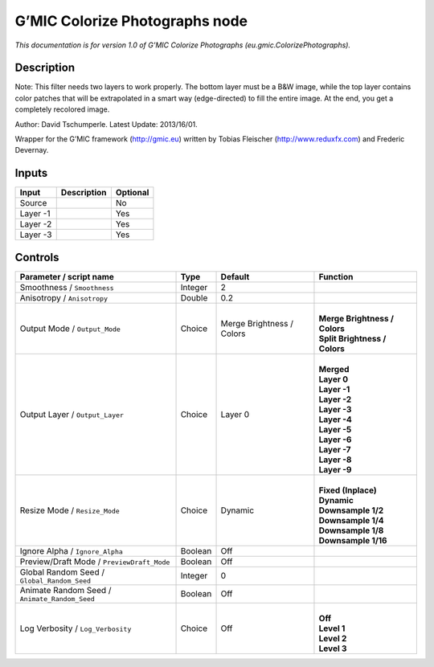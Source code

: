 .. _eu.gmic.ColorizePhotographs:

.. raw:: html

   <!-- Do not edit this file! It is generated automatically by Natron itself. -->

G’MIC Colorize Photographs node
===============================

*This documentation is for version 1.0 of G’MIC Colorize Photographs (eu.gmic.ColorizePhotographs).*

Description
-----------

Note: This filter needs two layers to work properly. The bottom layer must be a B&W image, while the top layer contains color patches that will be extrapolated in a smart way (edge-directed) to fill the entire image. At the end, you get a completely recolored image.

Author: David Tschumperle. Latest Update: 2013/16/01.

Wrapper for the G’MIC framework (http://gmic.eu) written by Tobias Fleischer (http://www.reduxfx.com) and Frederic Devernay.

Inputs
------

+----------+-------------+----------+
| Input    | Description | Optional |
+==========+=============+==========+
| Source   |             | No       |
+----------+-------------+----------+
| Layer -1 |             | Yes      |
+----------+-------------+----------+
| Layer -2 |             | Yes      |
+----------+-------------+----------+
| Layer -3 |             | Yes      |
+----------+-------------+----------+

Controls
--------

.. tabularcolumns:: |>{\raggedright}p{0.2\columnwidth}|>{\raggedright}p{0.06\columnwidth}|>{\raggedright}p{0.07\columnwidth}|p{0.63\columnwidth}|

.. cssclass:: longtable

+-----------------------------------------------+---------+---------------------------+---------------------------------+
| Parameter / script name                       | Type    | Default                   | Function                        |
+===============================================+=========+===========================+=================================+
| Smoothness / ``Smoothness``                   | Integer | 2                         |                                 |
+-----------------------------------------------+---------+---------------------------+---------------------------------+
| Anisotropy / ``Anisotropy``                   | Double  | 0.2                       |                                 |
+-----------------------------------------------+---------+---------------------------+---------------------------------+
| Output Mode / ``Output_Mode``                 | Choice  | Merge Brightness / Colors | |                               |
|                                               |         |                           | | **Merge Brightness / Colors** |
|                                               |         |                           | | **Split Brightness / Colors** |
+-----------------------------------------------+---------+---------------------------+---------------------------------+
| Output Layer / ``Output_Layer``               | Choice  | Layer 0                   | |                               |
|                                               |         |                           | | **Merged**                    |
|                                               |         |                           | | **Layer 0**                   |
|                                               |         |                           | | **Layer -1**                  |
|                                               |         |                           | | **Layer -2**                  |
|                                               |         |                           | | **Layer -3**                  |
|                                               |         |                           | | **Layer -4**                  |
|                                               |         |                           | | **Layer -5**                  |
|                                               |         |                           | | **Layer -6**                  |
|                                               |         |                           | | **Layer -7**                  |
|                                               |         |                           | | **Layer -8**                  |
|                                               |         |                           | | **Layer -9**                  |
+-----------------------------------------------+---------+---------------------------+---------------------------------+
| Resize Mode / ``Resize_Mode``                 | Choice  | Dynamic                   | |                               |
|                                               |         |                           | | **Fixed (Inplace)**           |
|                                               |         |                           | | **Dynamic**                   |
|                                               |         |                           | | **Downsample 1/2**            |
|                                               |         |                           | | **Downsample 1/4**            |
|                                               |         |                           | | **Downsample 1/8**            |
|                                               |         |                           | | **Downsample 1/16**           |
+-----------------------------------------------+---------+---------------------------+---------------------------------+
| Ignore Alpha / ``Ignore_Alpha``               | Boolean | Off                       |                                 |
+-----------------------------------------------+---------+---------------------------+---------------------------------+
| Preview/Draft Mode / ``PreviewDraft_Mode``    | Boolean | Off                       |                                 |
+-----------------------------------------------+---------+---------------------------+---------------------------------+
| Global Random Seed / ``Global_Random_Seed``   | Integer | 0                         |                                 |
+-----------------------------------------------+---------+---------------------------+---------------------------------+
| Animate Random Seed / ``Animate_Random_Seed`` | Boolean | Off                       |                                 |
+-----------------------------------------------+---------+---------------------------+---------------------------------+
| Log Verbosity / ``Log_Verbosity``             | Choice  | Off                       | |                               |
|                                               |         |                           | | **Off**                       |
|                                               |         |                           | | **Level 1**                   |
|                                               |         |                           | | **Level 2**                   |
|                                               |         |                           | | **Level 3**                   |
+-----------------------------------------------+---------+---------------------------+---------------------------------+
